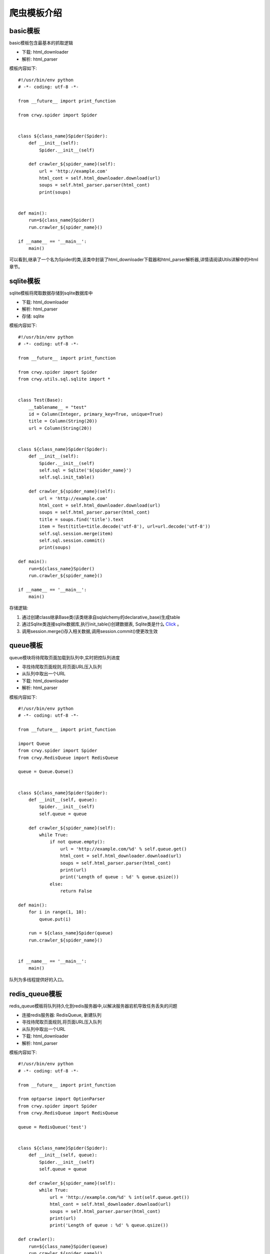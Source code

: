 爬虫模板介绍
===================
basic模板
-------------------
basic模板包含最基本的抓取逻辑

* 下载: html_downloader
* 解析: html_parser

模板内容如下:
::

    #!/usr/bin/env python
    # -*- coding: utf-8 -*-

    from __future__ import print_function

    from crwy.spider import Spider


    class ${class_name}Spider(Spider):
        def __init__(self):
            Spider.__init__(self)

        def crawler_${spider_name}(self):
            url = 'http://example.com'
            html_cont = self.html_downloader.download(url)
            soups = self.html_parser.parser(html_cont)
            print(soups)


    def main():
        run=${class_name}Spider()
        run.crawler_${spider_name}()

    if __name__ == '__main__':
        main()

可以看到,继承了一个名为Spider的类,该类中封装了html_downloader下载器和html_parser解析器,详情请阅读Utils详解中的Html章节。

sqlite模板
-------------------
sqlite模板将爬取数据存储到sqlite数据库中

* 下载: html_downloader
* 解析: html_parser
* 存储: sqlite

模板内容如下:
::

    #!/usr/bin/env python
    # -*- coding: utf-8 -*-

    from __future__ import print_function

    from crwy.spider import Spider
    from crwy.utils.sql.sqlite import *


    class Test(Base):
        __tablename__ = "test"
        id = Column(Integer, primary_key=True, unique=True)
        title = Column(String(20))
        url = Column(String(20))


    class ${class_name}Spider(Spider):
        def __init__(self):
            Spider.__init__(self)
            self.sql = Sqlite('${spider_name}')
            self.sql.init_table()

        def crawler_${spider_name}(self):
            url = 'http://example.com'
            html_cont = self.html_downloader.download(url)
            soups = self.html_parser.parser(html_cont)
            title = soups.find('title').text
            item = Test(title=title.decode('utf-8'), url=url.decode('utf-8'))
            self.sql.session.merge(item)
            self.sql.session.commit()
            print(soups)

    def main():
        run=${class_name}Spider()
        run.crawler_${spider_name}()

    if __name__ == '__main__':
        main()

存储逻辑:

1. 通过创建class继承Base类(该类继承自sqlalchemy的declarative_base)生成table
2. 通过Sqlite类连接sqlite数据库,执行init_table()创建数据表, Sqlite类是什么 Click_ 。
3. 调用session.merge()存入相关数据,调用session.commit()使更改生效

.. _Click: 04_utils.html#sql

queue模板
-------------------
queue模块将待爬取页面加载到队列中,实时把控队列进度

* 寻找待爬取页面规则,将页面URL压入队列
* 从队列中取出一个URL
* 下载: html_downloader
* 解析: html_parser

模板内容如下:
::

    #!/usr/bin/env python
    # -*- coding: utf-8 -*-

    from __future__ import print_function

    import Queue
    from crwy.spider import Spider
    from crwy.RedisQueue import RedisQueue

    queue = Queue.Queue()


    class ${class_name}Spider(Spider):
        def __init__(self, queue):
            Spider.__init__(self)
            self.queue = queue

        def crawler_${spider_name}(self):
            while True:
                if not queue.empty():
                    url = 'http://example.com/%d' % self.queue.get()
                    html_cont = self.html_downloader.download(url)
                    soups = self.html_parser.parser(html_cont)
                    print(url)
                    print('Length of queue : %d' % queue.qsize())
                else:
                    return False

    def main():
        for i in range(1, 10):
            queue.put(i)

        run = ${class_name}Spider(queue)
        run.crawler_${spider_name}()


    if __name__ == '__main__':
        main()

队列为多线程提供好的入口。

redis_queue模板
-------------------
redis_queue模板将队列持久化到redis服务器中,以解决服务器宕机导致任务丢失的问题

* 连接redis服务器: RedisQueue, 新建队列
* 寻找待爬取页面规则,将页面URL压入队列
* 从队列中取出一个URL
* 下载: html_downloader
* 解析: html_parser

模板内容如下:
::

    #!/usr/bin/env python
    # -*- coding: utf-8 -*-

    from __future__ import print_function

    from optparse import OptionParser
    from crwy.spider import Spider
    from crwy.RedisQueue import RedisQueue

    queue = RedisQueue('test')


    class ${class_name}Spider(Spider):
        def __init__(self, queue):
            Spider.__init__(self)
            self.queue = queue

        def crawler_${spider_name}(self):
            while True:
                url = 'http://example.com/%d' % int(self.queue.get())
                html_cont = self.html_downloader.download(url)
                soups = self.html_parser.parser(html_cont)
                print(url)
                print('Length of queue : %d' % queue.qsize())

    def crawler():
        run=${class_name}Spider(queue)
        run.crawler_${spider_name}()

    def add_queue():
        for i in range(1, 10):
            queue.put(i)

    if __name__ == '__main__':
        Usage = "Usage:  python ${spider_name}.py <commands>"
        parser = OptionParser(Usage)
        opt, args = parser.parse_args()
        if len(args) < 1:
            print(Usage)
            exit()

        if args[0] == 'crawler':
            crawler()
        if args[0] == 'queue':
            add_queue()

添加add_queue()方法,可实现在程序不中断的情况下,继续添加新的抓取目标。
